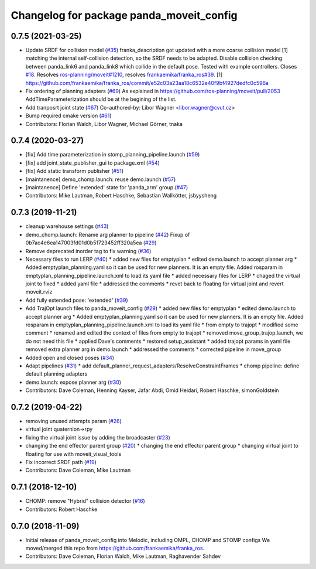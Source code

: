 ^^^^^^^^^^^^^^^^^^^^^^^^^^^^^^^^^^^^^^^^^
Changelog for package panda_moveit_config
^^^^^^^^^^^^^^^^^^^^^^^^^^^^^^^^^^^^^^^^^

0.7.5 (2021-03-25)
------------------
* Update SRDF for collision model (`#35 <https://github.com/ros-planning/panda_moveit_config/issues/35>`_)
  franka_description got updated with a more coarse collision model [1] matching the internal
  self-collision detection, so the SRDF needs to be adapted.
  Disable collision checking between panda_link6 and panda_link8 which collide in the default pose.
  Tested with example controllers.
  Closes `#18 <https://github.com/ros-planning/panda_moveit_config/issues/18>`_. Resolves `ros-planning/moveit#1210 <https://github.com/ros-planning/moveit/issues/1210>`_, resolves `frankaemika/franka_ros#39 <https://github.com/frankaemika/franka_ros/issues/39>`_.
  [1] https://github.com/frankaemika/franka_ros/commit/e52c03a23aa18c6532e40f9bf4927dedfc0c596a
* Fix ordering of planning adapters (`#69 <https://github.com/ros-planning/panda_moveit_config/issues/69>`_)
  As explained in https://github.com/ros-planning/moveit/pull/2053
  AddTimeParameterization should be at the begining of the list.
* Add tranposrt joint state (`#67 <https://github.com/ros-planning/panda_moveit_config/issues/67>`_)
  Co-authored-by: Libor Wagner <libor.wagner@cvut.cz>
* Bump required cmake version (`#61 <https://github.com/ros-planning/panda_moveit_config/issues/61>`_)
* Contributors: Florian Walch, Libor Wagner, Michael Görner, tnaka

0.7.4 (2020-03-27)
------------------
* [fix] Add time parameterization in stomp_planning_pipeline.launch (`#59 <https://github.com/ros-planning/panda_moveit_config/issues/59>`_)
* [fix] add joint_state_publisher_gui to package.xml (`#54 <https://github.com/ros-planning/panda_moveit_config/issues/54>`_)
* [fix] Add static transform publisher (`#51 <https://github.com/ros-planning/panda_moveit_config/issues/51>`_)
* [maintanence] demo_chomp.launch: reuse demo.launch (`#57 <https://github.com/ros-planning/panda_moveit_config/issues/57>`_)
* [maintanence] Define 'extended' state for 'panda_arm' group (`#47 <https://github.com/ros-planning/panda_moveit_config/issues/47>`_)
* Contributors: Mike Lautman, Robert Haschke, Sebastian Wallkötter, jsbyysheng

0.7.3 (2019-11-21)
------------------
* cleanup warehouse settings (`#43 <https://github.com/ros-planning/panda_moveit_config/issues/43>`_)
* demo_chomp.launch: Rename arg planner to pipeline (`#42 <https://github.com/ros-planning/panda_moveit_config/issues/42>`_)
  Fixup of 0b7ac4e6ea147003fd01d0b51723452ff320a5ea (`#29 <https://github.com/ros-planning/panda_moveit_config/issues/29>`_)
* Remove deprecated inorder tag to fix warning (`#36 <https://github.com/ros-planning/panda_moveit_config/issues/36>`_)
* Necessary files to run LERP (`#40 <https://github.com/ros-planning/panda_moveit_config/issues/40>`_)
  * added new files for emptyplan
  * edited demo.launch to accept planner arg
  * Added emptyplan_planning.yaml so it can be used for new planners. It is an empty file.
  Added rosparam in emptyplan_planning_pipeline.launch.xml to load its yaml file
  * added necessary files for LERP
  * chaged the virtual joint to fixed
  * added yaml file
  * addressed the comments
  * revet back to floating for virtual joint and revert moveit.rviz
* Add fully extended pose: 'extended' (`#39 <https://github.com/ros-planning/panda_moveit_config/issues/39>`_)
* Add TrajOpt launch files to panda_moveit_config (`#29 <https://github.com/ros-planning/panda_moveit_config/issues/29>`_)
  * added new files for emptyplan
  * edited demo.launch to accept planner arg
  * Added emptyplan_planning.yaml so it can be used for new planners. It is an empty file.
  Added rosparam in emptyplan_planning_pipeline.launch.xml to load its yaml file
  * from empty to trajopt
  * modified some comment
  * renamed and edited the context of files from empty to trajopt
  * removed  move_group_trajop.launch, we do not need this file
  * applied Dave's comments
  * restored setup_assistant
  * added trajopt params in yaml file
  removed extra planner arg in demo.launch
  * addressed the comments
  * corrected pipeline in move_group
* Added open and closed poses (`#34 <https://github.com/ros-planning/panda_moveit_config/issues/34>`_)
* Adapt pipelines (`#31 <https://github.com/ros-planning/panda_moveit_config/issues/31>`_)
  * add default_planner_request_adapters/ResolveConstraintFrames
  * chomp pipeline: define default planning adapters
* demo.launch: expose planner arg (`#30 <https://github.com/ros-planning/panda_moveit_config/issues/30>`_)
* Contributors: Dave Coleman, Henning Kayser, Jafar Abdi, Omid Heidari, Robert Haschke, simonGoldstein

0.7.2 (2019-04-22)
------------------
* removing unused attempts param (`#26 <https://github.com/ros-planning/panda_moveit_config/issues/26>`_)
* virtual joint quaternion->rpy
* fixing the virtual joint issue by adding the broadcaster (`#23 <https://github.com/ros-planning/panda_moveit_config/issues/23>`_)
* changing the end effector parent group (`#20 <https://github.com/ros-planning/panda_moveit_config/issues/20>`_)
  * changing the end effector parent group
  * changing virtual joint to floating for use with moveit_visual_tools
* Fix incorrect SRDF path (`#19 <https://github.com/ros-planning/panda_moveit_config/issues/19>`_)
* Contributors: Dave Coleman, Mike Lautman

0.7.1 (2018-12-10)
------------------
* CHOMP: remove "Hybrid" collision detector (`#16 <https://github.com/ros-planning/panda_moveit_config/pull/16>`_)
* Contributors: Robert Haschke

0.7.0 (2018-11-09)
------------------
* Initial release of panda_moveit_config into Melodic, including OMPL, CHOMP and STOMP configs
  We moved/merged this repo from https://github.com/frankaemika/franka_ros.
* Contributors: Dave Coleman, Florian Walch, Mike Lautman, Raghavender Sahdev
